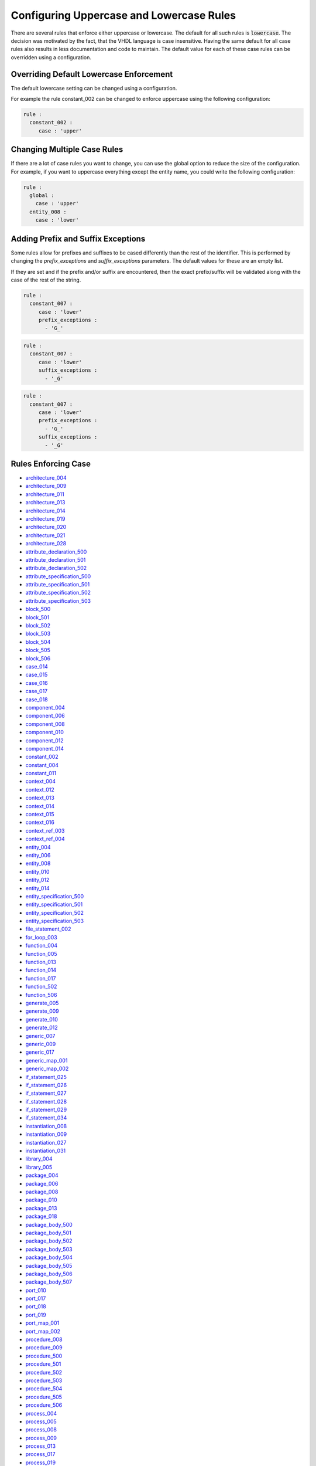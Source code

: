 
.. _configuring-uppercase-and-lowercase-rules:

Configuring Uppercase and Lowercase Rules
-----------------------------------------

There are several rules that enforce either uppercase or lowercase.
The default for all such rules is :code:`lowercase`.
The decision was motivated by the fact, that the VHDL language is case insensitive.
Having the same default for all case rules also results in less documentation and code to maintain.
The default value for each of these case rules can be overridden using a configuration.

Overriding Default Lowercase Enforcement
########################################

The default lowercase setting can be changed using a configuration.

For example the rule constant_002 can be changed to enforce uppercase using the following configuration:

.. code-block:: yaml

   rule :
     constant_002 :
        case : 'upper'

Changing Multiple Case Rules
############################

If there are a lot of case rules you want to change, you can use the global option to reduce the size of the configuration.
For example, if you want to uppercase everything except the entity name, you could write the following configuration:

.. code-block:: yaml

   rule :
     global :
       case : 'upper'
     entity_008 :
       case : 'lower'

Adding Prefix and Suffix Exceptions
###################################

Some rules allow for prefixes and suffixes to be cased differently than the rest of the identifier.
This is performed by changing the `prefix_exceptions` and `suffix_exceptions` parameters.
The default values for these are an empty list.

If they are set and if the prefix and/or suffix are encountered, then the exact prefix/suffix will be validated along with the case of the rest of the string.

.. code-block:: yaml

   rule :
     constant_007 :
        case : 'lower'
        prefix_exceptions :
          - 'G_'

.. code-block:: yaml

   rule :
     constant_007 :
        case : 'lower'
        suffix_exceptions :
          - '_G'

.. code-block:: yaml

   rule :
     constant_007 :
        case : 'lower'
        prefix_exceptions :
          - 'G_'
        suffix_exceptions :
          - '_G'

Rules Enforcing Case
####################

* `architecture_004 <architecture_rules.html#architecture-004>`_
* `architecture_009 <architecture_rules.html#architecture-009>`_
* `architecture_011 <architecture_rules.html#architecture-011>`_
* `architecture_013 <architecture_rules.html#architecture-013>`_
* `architecture_014 <architecture_rules.html#architecture-014>`_
* `architecture_019 <architecture_rules.html#architecture-019>`_
* `architecture_020 <architecture_rules.html#architecture-020>`_
* `architecture_021 <architecture_rules.html#architecture-021>`_
* `architecture_028 <architecture_rules.html#architecture-028>`_

* `attribute_declaration_500 <attribute_declaration_rules.html#attribute-declaration-500>`_
* `attribute_declaration_501 <attribute_declaration_rules.html#attribute-declaration-501>`_
* `attribute_declaration_502 <attribute_declaration_rules.html#attribute-declaration-502>`_

* `attribute_specification_500 <attribute_specification_rules.html#attribute-specification-500>`_
* `attribute_specification_501 <attribute_specification_rules.html#attribute-specification-501>`_
* `attribute_specification_502 <attribute_specification_rules.html#attribute-specification-502>`_
* `attribute_specification_503 <attribute_specification_rules.html#attribute-specification-503>`_

* `block_500 <block_rules.html#block-500>`_
* `block_501 <block_rules.html#block-501>`_
* `block_502 <block_rules.html#block-502>`_
* `block_503 <block_rules.html#block-503>`_
* `block_504 <block_rules.html#block-504>`_
* `block_505 <block_rules.html#block-505>`_
* `block_506 <block_rules.html#block-506>`_

* `case_014 <case_rules.html#case-014>`_
* `case_015 <case_rules.html#case-015>`_
* `case_016 <case_rules.html#case-016>`_
* `case_017 <case_rules.html#case-017>`_
* `case_018 <case_rules.html#case-018>`_

* `component_004 <component_rules.html#component-004>`_
* `component_006 <component_rules.html#component-006>`_
* `component_008 <component_rules.html#component-008>`_
* `component_010 <component_rules.html#component-010>`_
* `component_012 <component_rules.html#component-012>`_
* `component_014 <component_rules.html#component-014>`_

* `constant_002 <constant_rules.html#constant-002>`_
* `constant_004 <constant_rules.html#constant-004>`_
* `constant_011 <constant_rules.html#constant-011>`_

* `context_004 <context_rules.html#context-004>`_
* `context_012 <context_rules.html#context-012>`_
* `context_013 <context_rules.html#context-013>`_
* `context_014 <context_rules.html#context-014>`_
* `context_015 <context_rules.html#context-015>`_
* `context_016 <context_rules.html#context-016>`_

* `context_ref_003 <context_ref_rules.html#context-ref-003>`_
* `context_ref_004 <context_ref_rules.html#context-ref-004>`_

* `entity_004 <entity_rules.html#entity-004>`_
* `entity_006 <entity_rules.html#entity-006>`_
* `entity_008 <entity_rules.html#entity-008>`_
* `entity_010 <entity_rules.html#entity-010>`_
* `entity_012 <entity_rules.html#entity-012>`_
* `entity_014 <entity_rules.html#entity-014>`_

* `entity_specification_500 <entity_specification_rules.html#entity-specification-500>`_
* `entity_specification_501 <entity_specification_rules.html#entity-specification-501>`_
* `entity_specification_502 <entity_specification_rules.html#entity-specification-502>`_
* `entity_specification_503 <entity_specification_rules.html#entity-specification-503>`_

* `file_statement_002 <file_statement_rules.html#file-statement-002>`_

* `for_loop_003 <for_loop_rules.html#for-loop-003>`_

* `function_004 <function_rules.html#function-004>`_
* `function_005 <function_rules.html#function-005>`_
* `function_013 <function_rules.html#function-013>`_
* `function_014 <function_rules.html#function-014>`_
* `function_017 <function_rules.html#function-017>`_
* `function_502 <function_rules.html#function-502>`_
* `function_506 <function_rules.html#function-506>`_

* `generate_005 <generate_rules.html#generate-005>`_
* `generate_009 <generate_rules.html#generate-009>`_
* `generate_010 <generate_rules.html#generate-010>`_
* `generate_012 <generate_rules.html#generate-012>`_

* `generic_007 <generic_rules.html#generic-007>`_
* `generic_009 <generic_rules.html#generic-009>`_
* `generic_017 <generic_rules.html#generic-017>`_

* `generic_map_001 <generic_map_rules.html#generic-map-001>`_
* `generic_map_002 <generic_map_rules.html#generic-map-002>`_

* `if_statement_025 <if_rules.html#if-statement-025>`_
* `if_statement_026 <if_rules.html#if-statement-026>`_
* `if_statement_027 <if_rules.html#if-statement-027>`_
* `if_statement_028 <if_rules.html#if-statement-028>`_
* `if_statement_029 <if_rules.html#if-statement-029>`_
* `if_statement_034 <if_rules.html#if-statement-034>`_

* `instantiation_008 <instantiation_rules.html#instantiation-008>`_
* `instantiation_009 <instantiation_rules.html#instantiation-009>`_
* `instantiation_027 <instantiation_rules.html#instantiation-027>`_
* `instantiation_031 <instantiation_rules.html#instantiation-031>`_

* `library_004 <library_rules.html#library-004>`_
* `library_005 <library_rules.html#library-005>`_

* `package_004 <package_rules.html#package-004>`_
* `package_006 <package_rules.html#package-006>`_
* `package_008 <package_rules.html#package-008>`_
* `package_010 <package_rules.html#package-010>`_
* `package_013 <package_rules.html#package-013>`_
* `package_018 <package_rules.html#package-018>`_

* `package_body_500 <package_body_rules.html#package-body-500>`_
* `package_body_501 <package_body_rules.html#package-body-501>`_
* `package_body_502 <package_body_rules.html#package-body-502>`_
* `package_body_503 <package_body_rules.html#package-body-503>`_
* `package_body_504 <package_body_rules.html#package-body-504>`_
* `package_body_505 <package_body_rules.html#package-body-505>`_
* `package_body_506 <package_body_rules.html#package-body-506>`_
* `package_body_507 <package_body_rules.html#package-body-507>`_

* `port_010 <port_rules.html#port-010>`_
* `port_017 <port_rules.html#port-017>`_
* `port_018 <port_rules.html#port-018>`_
* `port_019 <port_rules.html#port-019>`_

* `port_map_001 <port_map_rules.html#port-map-001>`_
* `port_map_002 <port_map_rules.html#port-map-002>`_

* `procedure_008 <procedure_rules.html#procedure-008>`_
* `procedure_009 <procedure_rules.html#procedure-009>`_
* `procedure_500 <procedure_rules.html#procedure-500>`_
* `procedure_501 <procedure_rules.html#procedure-501>`_
* `procedure_502 <procedure_rules.html#procedure-502>`_
* `procedure_503 <procedure_rules.html#procedure-503>`_
* `procedure_504 <procedure_rules.html#procedure-504>`_
* `procedure_505 <procedure_rules.html#procedure-505>`_
* `procedure_506 <procedure_rules.html#procedure-506>`_

* `process_004 <process_rules.html#process-004>`_
* `process_005 <process_rules.html#process-005>`_
* `process_008 <process_rules.html#process-008>`_
* `process_009 <process_rules.html#process-009>`_
* `process_013 <process_rules.html#process-013>`_
* `process_017 <process_rules.html#process-017>`_
* `process_019 <process_rules.html#process-019>`_

* `range_001 <range_rules.html#range-001>`_
* `range_002 <range_rules.html#range-002>`_

* `signal_002 <signal_rules.html#signal-002>`_
* `signal_004 <signal_rules.html#signal-004>`_
* `signal_010 <signal_rules.html#signal-010>`_
* `signal_011 <signal_rules.html#signal-011>`_

* `type_definition_002 <type_rules.html#type-definition-002>`_
* `type_definition_004 <type_rules.html#type-definition-004>`_
* `type_definition_013 <type_rules.html#type-definition-013>`_

* `variable_002 <variable_rules.html#variable-002>`_
* `variable_004 <variable_rules.html#variable-004>`_
* `variable_010 <variable_rules.html#variable-010>`_
